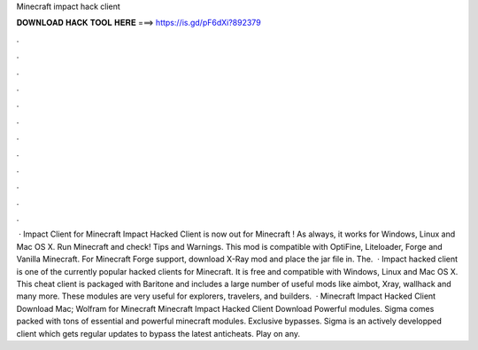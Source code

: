 Minecraft impact hack client

𝐃𝐎𝐖𝐍𝐋𝐎𝐀𝐃 𝐇𝐀𝐂𝐊 𝐓𝐎𝐎𝐋 𝐇𝐄𝐑𝐄 ===> https://is.gd/pF6dXi?892379

.

.

.

.

.

.

.

.

.

.

.

.

 · Impact Client for Minecraft Impact Hacked Client is now out for Minecraft ! As always, it works for Windows, Linux and Mac OS X. Run Minecraft and check! Tips and Warnings. This mod is compatible with OptiFine, Liteloader, Forge and Vanilla Minecraft. For Minecraft Forge support, download X-Ray mod and place the jar file in. The.  · Impact hacked client is one of the currently popular hacked clients for Minecraft. It is free and compatible with Windows, Linux and Mac OS X. This cheat client is packaged with Baritone and includes a large number of useful mods like aimbot, Xray, wallhack and many more. These modules are very useful for explorers, travelers, and builders.  · Minecraft Impact Hacked Client Download Mac; Wolfram for Minecraft Minecraft Impact Hacked Client Download Powerful modules. Sigma comes packed with tons of essential and powerful minecraft modules. Exclusive bypasses. Sigma is an actively developped client which gets regular updates to bypass the latest anticheats. Play on any.